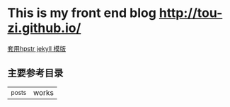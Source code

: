 
* This is my front end blog http://tou-zi.github.io/
  [[http://github.com/hack2/hpstr-jekyll-theme][套用hpstr jekyll 模版]]
** 主要参考目录
   |_posts | works

